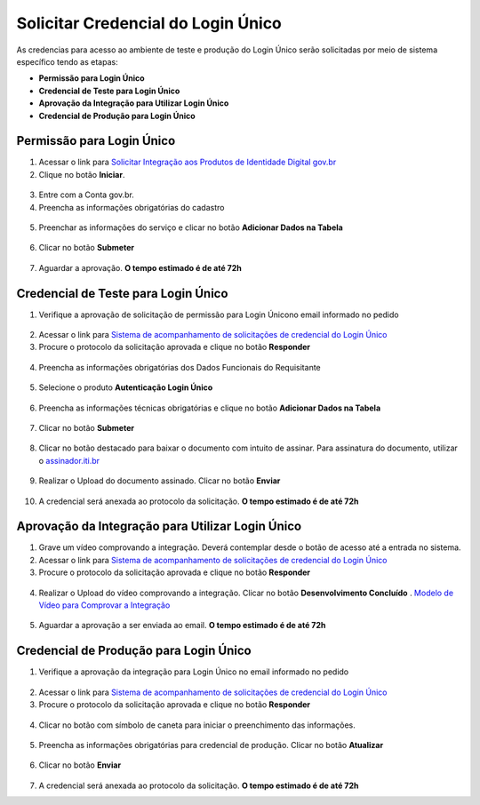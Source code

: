 ﻿Solicitar Credencial do Login Único
===================================

As credencias para acesso ao ambiente de teste e produção do Login Único serão solicitadas por meio de sistema específico tendo as etapas:

- **Permissão para Login Único**
- **Credencial de Teste para Login Único**
- **Aprovação da Integração para Utilizar Login Único**
- **Credencial de Produção para Login Único**


Permissão para Login Único
+++++++++++++++++++++++++++++++++++

1. Acessar o link para `Solicitar Integração aos Produtos de Identidade Digital gov.br`_  

2. Clique no botão **Iniciar**.

.. figure:: _images/botao_inicial_solicitacao_credencial.jpg
   :align: center
   :alt: 

3. Entre com a Conta gov.br.   

4. Preencha as informações obrigatórias do cadastro

.. figure:: _images/tela_informacoes_iniciais_solicitacao_credencial.jpg
    :align: center
    :alt:
	
5. Preenchar as informações do serviço e clicar no botão **Adicionar Dados na Tabela**


.. figure:: _images/tela_solicitacao_primeiras_informcoes_servicos_cidadao_solicitar_credencial.jpg
    :align: center
    :alt:
 

6. Clicar no botão **Submeter**

.. figure:: _images/tela_botao_submeter_dados_inciais_solicitar_credencial.jpg
    :align: center
    :alt:


7. Aguardar a aprovação. **O tempo estimado é de até 72h**

Credencial de Teste para Login Único
+++++++++++++++++++++++++++++++++++++++++

1. Verifique a aprovação de solicitação de permissão para Login Únicono email informado no pedido

.. figure:: _images/email_notificacao_dados_homologacao.jpg
   :align: center
   :alt:

2. Acessar o link para `Sistema de acompanhamento de solicitações de credencial do Login Único`_  

3. Procure o protocolo da solicitação aprovada e clique no botão **Responder**

.. figure:: _images/tela_incial_solicitacao_homologacao_solicitar_credencial.jpg
   :align: center
   :alt: 

4. Preencha as informações obrigatórias dos Dados Funcionais do Requisitante

.. figure:: _images/tela_preencher_dados_responsavel_tecno_homologacao_solicitar_credencial.jpg
    :align: center
    :alt:
	
5. Selecione o produto **Autenticação Login Único** 


.. figure:: _images/tela_homologacao_selecionar_produto_login_unico_solicitar_credencial.jpg
    :align: center
    :alt:
 

6. Preencha as informações técnicas obrigatórias e clique no botão **Adicionar Dados na Tabela**

.. figure:: _images/tela_preencher_dados_tecnicos_homologacao_solicitar_credencial.jpg
    :align: center
    :alt:

7. Clicar no botão **Submeter**

.. figure:: _images/tela_botao_submeter_dados_inciais_solicitar_credencial.jpg
    :align: center
    :alt:

8. Clicar no botão destacado para baixar o documento com intuito de assinar. Para assinatura do documento, utilizar o `assinador.iti.br`_

.. figure:: _images/tela_baixar_documento_para_assinar.jpg
    :align: center
    :alt:
	
9. Realizar o Upload do documento assinado. Clicar no botão **Enviar**

.. figure:: _images/tela_enviar_documento_assinado_homolocao_solicitar_credencial.jpg
    :align: center
    :alt:	

10. A credencial será anexada ao protocolo da solicitação. **O tempo estimado é de até 72h**

Aprovação da Integração para Utilizar Login Único
+++++++++++++++++++++++++++++++++++++++++++++++++++++++++++

1. Grave um vídeo comprovando a integração. Deverá contemplar desde o botão de acesso até a entrada no sistema.

2. Acessar o link para `Sistema de acompanhamento de solicitações de credencial do Login Único`_  

3. Procure o protocolo da solicitação aprovada e clique no botão **Responder**

.. figure:: _images/tela_incial_solicitacao_homologacao_solicitar_credencial.jpg
   :align: center
   :alt: 
	
4. Realizar o Upload do vídeo comprovando a integração. Clicar no botão **Desenvolvimento Concluído** . `Modelo de Vídeo para Comprovar a Integração`_


.. figure:: _images/tela_envio_video_homologacao_login_unico.jpg
    :align: center
    :alt:
 

5. Aguardar a aprovação a ser enviada ao email. **O tempo estimado é de até 72h**

Credencial de Produção para Login Único
+++++++++++++++++++++++++++++++++++++++

1. Verifique a aprovação da integração para Login Único no email informado no pedido

.. figure:: _images/email_solicitacao_dados_producao.jpg
   :align: center
   :alt:

2. Acessar o link para `Sistema de acompanhamento de solicitações de credencial do Login Único`_  

3. Procure o protocolo da solicitação aprovada e clique no botão **Responder**

.. figure:: _images/tela_incial_solicitacao_homologacao_solicitar_credencial.jpg
   :align: center
   :alt: 

4. Clicar no botão com símbolo de caneta para iniciar o preenchimento das informações.

.. figure:: _images/botao_caneta_abrir_campo_preencher_chave_producao.jpg
    :align: center
    :alt:

5. Preencha as informações obrigatórias para credencial de produção. Clicar no botão **Atualizar**

.. figure:: _images/preencher_informacoes_preenchimento_producao.jpg
    :align: center
    :alt:
	

6. Clicar no botão **Enviar**

.. figure:: _images/tela_botao_enviar_informacoes_producao.jpg
    :align: center
    :alt:

7. A credencial será anexada ao protocolo da solicitação. **O tempo estimado é de até 72h**

.. |site externo| image:: _images/site-ext.gif
.. _`Solicitar Integração aos Produtos de Identidade Digital gov.br`: https://www.gov.br/governodigital/integrarprodutoid
.. _`Sistema de acompanhamento de solicitações de credencial do Login Único` : https://solicitacao.servicos.gov.br/ 
.. _`assinador.iti.br` : https://assinador.iti.br
.. _`Modelo de Vídeo para Comprovar a Integração` : arquivos/exemplo_comprovacao_integracao.mp4           